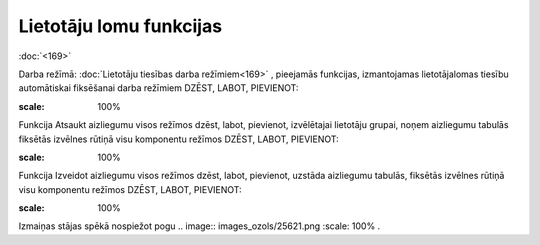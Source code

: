 .. 14097 Lietotāju lomu funkcijas**************************** 
:doc:`<169>`

Darba režīmā: :doc:`Lietotāju tiesības darba režīmiem<169>` ,
pieejamās funkcijas, izmantojamas lietotāja\lomas tiesību automātiskai
fiksēšanai darba režīmiem DZĒST, LABOT, PIEVIENOT:



.. image:: images_ozols/25870.png
:scale: 100%





Funkcija Atsaukt aizliegumu visos režīmos dzēst, labot, pievienot,
izvēlētajai lietotāju grupai, noņem aizliegumu tabulās fiksētās
izvēlnes rūtiņā visu komponentu režīmos DZĒST, LABOT, PIEVIENOT:



.. image:: images_ozols/25871.png
:scale: 100%



Funkcija Izveidot aizliegumu visos režīmos dzēst, labot, pievienot,
uzstāda aizliegumu tabulās, fiksētās izvēlnes rūtiņā visu komponentu
režīmos DZĒST, LABOT, PIEVIENOT:



.. image:: images_ozols/25872.png
:scale: 100%




Izmaiņas stājas spēkā nospiežot pogu .. image:: images_ozols/25621.png
:scale: 100%
.


 